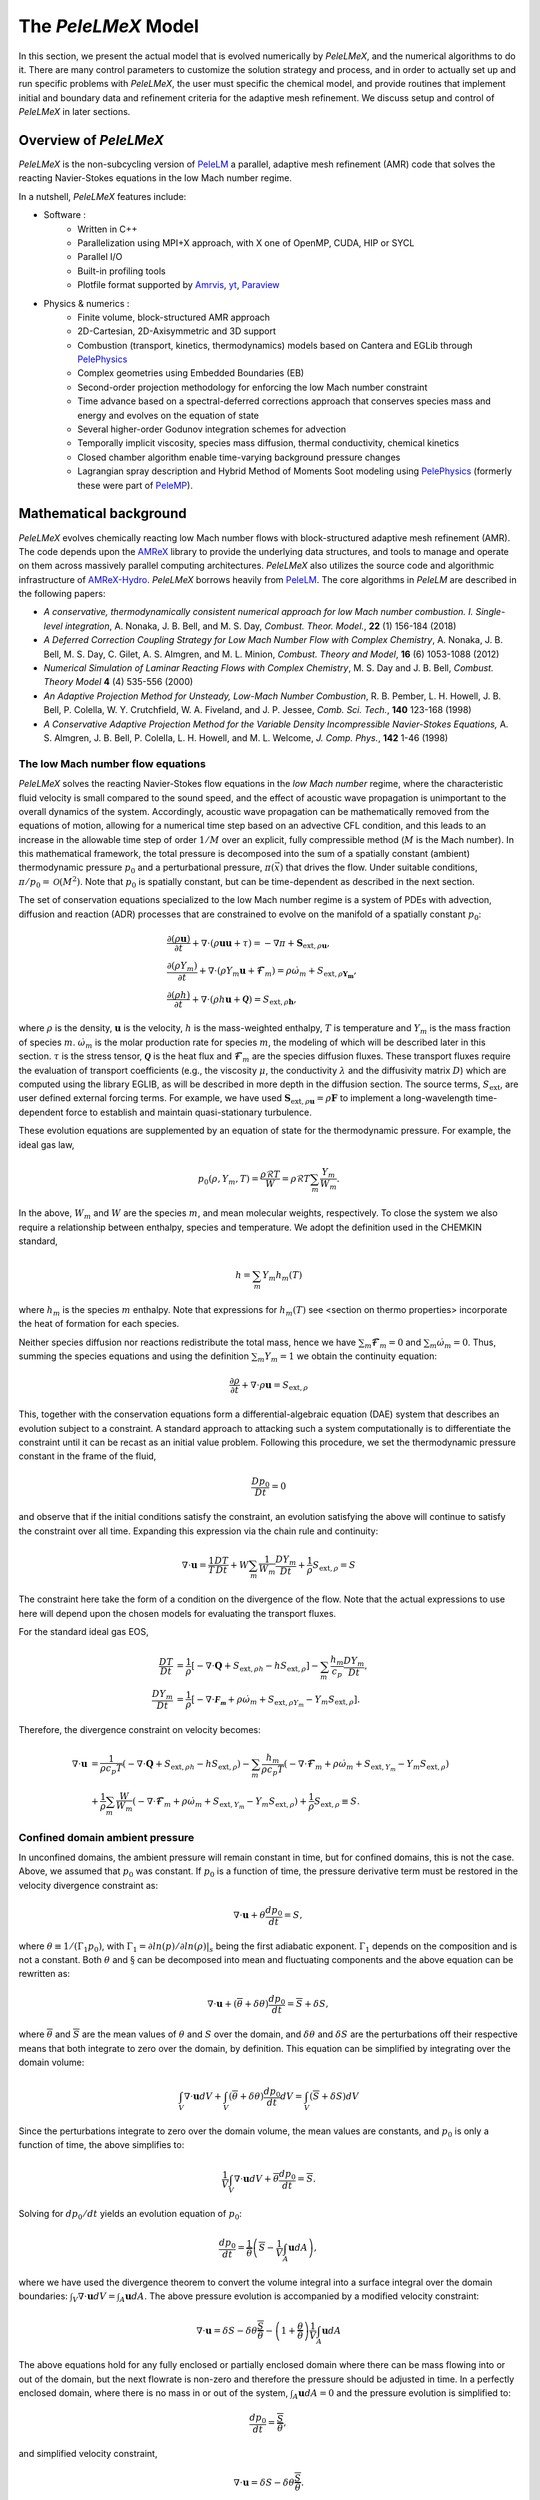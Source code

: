 .. highlight:: rst

.. _sec:model:

The `PeleLMeX` Model
====================

In this section, we present the actual model that is evolved numerically by `PeleLMeX`, and the numerical algorithms
to do it.  There are many control parameters to customize the solution strategy and process, and in order to actually
set up and run specific problems with `PeleLMeX`, the user must specific the chemical model, and provide routines
that implement initial and boundary data and refinement criteria for the adaptive mesh refinement.  We discuss
setup and control of `PeleLMeX` in later sections.

Overview of `PeleLMeX`
----------------------

`PeleLMeX` is the non-subcycling version of `PeleLM <https://amrex-combustion.github.io/PeleLM/>`_ a parallel,
adaptive mesh refinement (AMR) code that solves the reacting Navier-Stokes equations in the low Mach number regime.

In a nutshell, `PeleLMeX` features include:

* Software :
   * Written in C++
   * Parallelization using MPI+X approach, with X one of OpenMP, CUDA, HIP or SYCL
   * Parallel I/O
   * Built-in profiling tools
   * Plotfile format supported by `Amrvis <https://github.com/AMReX-Codes/Amrvis/>`_, `yt <http://yt-project.org/>`_, `Paraview <https://www.paraview.org/>`_
* Physics & numerics :
   * Finite volume, block-structured AMR approach
   * 2D-Cartesian, 2D-Axisymmetric and 3D support
   * Combustion (transport, kinetics, thermodynamics) models based on Cantera and EGLib through `PelePhysics <https://github.com/AMReX-Combustion/PelePhysics>`_
   * Complex geometries using Embedded Boundaries (EB)
   * Second-order projection methodology for enforcing the low Mach number constraint
   * Time advance based on a spectral-deferred corrections approach that conserves species mass and energy and evolves on the equation of state
   * Several higher-order Godunov integration schemes for advection
   * Temporally implicit viscosity, species mass diffusion, thermal conductivity, chemical kinetics
   * Closed chamber algorithm enable time-varying background pressure changes
   * Lagrangian spray description and Hybrid Method of Moments Soot modeling using `PelePhysics <https://github.com/AMReX-Combustion/PelePhysics>`_ (formerly these were part of `PeleMP <https://github.com/AMReX-Combustion/PeleMP>`_).

Mathematical background
-----------------------

`PeleLMeX` evolves chemically reacting low Mach number flows with block-structured adaptive mesh refinement (AMR). The code depends upon the `AMReX <https://github.com/AMReX-Codes/amrex>`_ library to provide the underlying data structures, and tools to manage and operate on them across massively parallel computing architectures. `PeleLMeX` also utilizes the source code and algorithmic infrastructure of `AMReX-Hydro <https://github.com/AMReX-Fluids/AMReX-Hydro>`_. `PeleLMeX` borrows heavily from `PeleLM`_. The core algorithms in `PeleLM` are described in the following papers:

* *A conservative, thermodynamically consistent numerical approach for low Mach number combustion. I. Single-level integration*, A. Nonaka, J. B. Bell, and M. S. Day, *Combust. Theor. Model.*, **22** (1) 156-184 (2018)

* *A Deferred Correction Coupling Strategy for Low Mach Number Flow with Complex Chemistry*, A. Nonaka, J. B. Bell, M. S. Day, C. Gilet, A. S. Almgren, and M. L. Minion, *Combust. Theory and Model*, **16** (6) 1053-1088 (2012)

* *Numerical Simulation of Laminar Reacting Flows with Complex Chemistry*, M. S. Day and J. B. Bell, *Combust. Theory Model* **4** (4) 535-556 (2000)

* *An Adaptive Projection Method for Unsteady, Low-Mach Number Combustion*, R. B. Pember, L. H. Howell, J. B. Bell, P. Colella, W. Y. Crutchfield, W. A. Fiveland, and J. P. Jessee, *Comb. Sci. Tech.*, **140** 123-168 (1998)

* *A Conservative Adaptive Projection Method for the Variable Density Incompressible Navier-Stokes Equations,* A. S. Almgren, J. B. Bell, P. Colella, L. H. Howell, and M. L. Welcome, *J. Comp. Phys.*, **142** 1-46 (1998)

The low Mach number flow equations
^^^^^^^^^^^^^^^^^^^^^^^^^^^^^^^^^^

`PeleLMeX` solves the reacting Navier-Stokes flow equations in the *low Mach number* regime, where the characteristic fluid velocity is small compared to the sound speed, and the effect of acoustic wave propagation is unimportant to the overall dynamics of the system. Accordingly, acoustic wave propagation can be mathematically removed from the equations of motion, allowing for a numerical time step based on an advective CFL condition, and this leads to an increase in the allowable time step of order :math:`1/M` over an explicit, fully compressible method (:math:`M` is the Mach number).  In this mathematical framework, the total pressure is decomposed into the sum of a spatially constant (ambient) thermodynamic pressure :math:`p_0` and a perturbational pressure, :math:`\pi({\vec x})` that drives the flow.  Under suitable conditions, :math:`\pi/p_0 = \mathcal{O} (M^2)`. Note that :math:`p_0` is spatially constant, but can be time-dependent as described in the next section.

The set of conservation equations specialized to the low Mach number regime is a system of PDEs with advection, diffusion and reaction (ADR) processes that are constrained to evolve on the manifold of a spatially constant :math:`p_0`:

.. math::

    &\frac{\partial (\rho \boldsymbol{u})}{\partial t} +
    \nabla \cdot \left(\rho  \boldsymbol{u} \boldsymbol{u} + \tau \right)
    = -\nabla \pi + \boldsymbol{S}_{\text{ext},\rho\boldsymbol{u}},\\
    &\frac{\partial (\rho Y_m)}{\partial t} +
    \nabla \cdot \left( \rho Y_m \boldsymbol{u}
    + \boldsymbol{\mathcal{F}}_{m} \right)
    = \rho \dot{\omega}_m + S_{\text{ext},\rho\boldsymbol{Y_m}},\\
    &\frac{ \partial (\rho h)}{ \partial t} +
    \nabla \cdot \left( \rho h \boldsymbol{u}
    + \boldsymbol{\mathcal{Q}} \right) = S_{\text{ext},\rho\boldsymbol{h}} ,

where :math:`\rho` is the density, :math:`\boldsymbol{u}` is the velocity, :math:`h` is the mass-weighted enthalpy, :math:`T` is temperature and :math:`Y_m` is the mass fraction of species :math:`m`. :math:`\dot{\omega}_m` is the molar production rate for species :math:`m`, the modeling of which will be described later in this section. :math:`\tau` is the stress tensor, :math:`\boldsymbol{\mathcal{Q}}` is the heat flux and :math:`\boldsymbol{\mathcal{F}}_m` are the species diffusion fluxes. These transport fluxes require the evaluation of transport coefficients (e.g., the viscosity :math:`\mu`, the conductivity :math:`\lambda` and the diffusivity matrix :math:`D`) which are computed using the library EGLIB, as will be described in more depth in the diffusion section. The source terms, :math:`S_{\text{ext}}`, are user defined external forcing terms.  For example, we have used :math:`\boldsymbol{S}_{\text{ext},\rho\boldsymbol{u}} = \rho\boldsymbol{F}` to implement a long-wavelength time-dependent force to establish and maintain quasi-stationary turbulence.

These evolution equations are supplemented by an equation of state for the thermodynamic pressure.  For example, the ideal gas law,

.. math::

    p_0(\rho,Y_m,T)=\frac{\rho \mathcal{R} T}{W}=\rho \mathcal{R} T
    \sum_m \frac{Y_m}{W_m} .

In the above, :math:`W_m` and :math:`W` are the species :math:`m`, and mean molecular weights, respectively.  To close the system we also require a relationship between enthalpy, species and temperature.  We adopt the definition used in the CHEMKIN standard,

.. math::

    h=\sum_m Y_m h_m(T)

where :math:`h_m` is the species :math:`m` enthalpy.  Note that expressions for :math:`h_m(T)` see <section on thermo properties> incorporate the heat of formation for each species.


Neither species diffusion nor reactions redistribute the total mass, hence we have :math:`\sum_m \boldsymbol{\mathcal{F}}_m = 0` and :math:`\sum_m \dot{\omega}_m = 0`. Thus, summing the species equations and using the definition :math:`\sum_m Y_m = 1` we obtain the continuity equation:

.. math::

    \frac{\partial \rho}{\partial t} + \nabla \cdot \rho \boldsymbol{u} = S_{\text{ext},\rho}

This, together with the conservation equations form a differential-algebraic equation (DAE) system that describes an evolution subject to a constraint.  A standard approach to attacking such a system computationally is to differentiate the constraint until it can be recast as an initial value problem.  Following this procedure, we set the thermodynamic pressure constant in the frame of the fluid,

.. math::

    \frac{Dp_0}{Dt} = 0

and observe that if the initial conditions satisfy the constraint, an evolution satisfying the above will continue to satisfy the constraint over all time.  Expanding this expression via the chain rule and continuity:

.. math::

    \nabla \cdot \boldsymbol{u} = \frac{1}{T}\frac{DT}{Dt}
    + W \sum_m \frac{1}{W_m} \frac{DY_m}{Dt} + \frac{1}{\rho}S_{\text{ext},\rho} = S

The constraint here take the form of a condition on the divergence of the flow.  Note that the actual expressions to use here will depend upon the chosen models for evaluating the transport fluxes.

For the standard ideal gas EOS, 

.. math::

    \frac{DT}{Dt} &= \frac{1}{\rho}\left[ - \nabla \cdot \boldsymbol{Q} + S_{\text{ext},\rho h} - h S_{\text{ext},\rho}\right] - \sum_m \frac{h_m}{ c_p} \frac{DY_m}{Dt}, \\
    \frac{DY_m}{Dt} &= \frac{1}{\rho}\left[ - \nabla \cdot \boldsymbol{\mathcal{F_m}} + \rho \dot \omega_m + S_{\text{ext},\rho Y_m} - Y_m S_{\text{ext},\rho}\right].

Therefore, the divergence constraint on velocity becomes:

.. math::

    \nabla \cdot \boldsymbol{u} &= \frac{1}{\rho c_p T} \left(-\nabla \cdot \boldsymbol{Q} + S_{\text{ext},\rho h} - h S_{\text{ext},\rho} \right) 
    - \sum_m \frac{h_m}{\rho c_p T} \left( - \nabla \cdot \boldsymbol{\mathcal{F}}_m + \rho \dot \omega_m + S_{\text{ext},Y_m} - Y_m S_{\text{ext},\rho}\right) \\
    &\;\;\;+ \frac{1}{\rho} \sum_m \frac{W}{W_m} \left( - \nabla \cdot \boldsymbol{\mathcal{F}}_m + \rho \dot \omega_m + S_{\text{ext},Y_m} - Y_m S_{\text{ext},\rho}\right) + \frac{1}{\rho}S_{\text{ext},\rho}\equiv S .

Confined domain ambient pressure
^^^^^^^^^^^^^^^^^^^^^^^^^^^^^^^^

In unconfined domains, the ambient pressure will remain constant in time, but for confined domains, this is not the case. Above, we assumed that :math:`p_0` was constant. If :math:`p_0` is a function of time, the pressure derivative term must be restored in the velocity divergence constraint as:

.. math::

    \nabla \cdot \boldsymbol{u} + \theta \frac{dp_0}{dt} = S ,

where :math:`\theta \equiv 1/(\Gamma_1 p_0)`, with :math:`\Gamma_1 = \partial ln(p)/\partial ln(\rho)|_s` being the first adiabatic exponent. :math:`\Gamma_1` depends on the composition and is not a constant. Both :math:`\theta` and :math:`\S` can be decomposed into mean and fluctuating components and the above equation can be rewritten as:

.. math::

    \nabla \cdot \boldsymbol{u} + (\overline \theta + \delta \theta)\frac{dp_0}{dt} = \overline S + \delta S,

where :math:`\overline \theta` and :math:`\overline S` are the mean values of :math:`\theta` and :math:`S` over the domain, and :math:`\delta \theta` and :math:`\delta S` are the perturbations off their respective means that both integrate to zero over the domain, by definition. This equation can be simplified by integrating over the domain volume:

.. math::

    \int_V \nabla \cdot \boldsymbol{u} dV + \int_V (\overline \theta + \delta \theta)\frac{dp_0}{dt} dV = \int_V (\overline S + \delta S) dV

Since the perturbations integrate to zero over the domain volume, the mean values are constants, and :math:`p_0` is only a function of time, the above simplifies to:

.. math::

    \frac{1}{V} \int_V \nabla \cdot \boldsymbol{u} dV + \overline \theta \frac{dp_0}{dt} = \overline S .

Solving for :math:`dp_0/dt` yields an evolution equation of :math:`p_0`:

.. math::

    \frac{dp_0}{dt} = \frac{1}{\overline \theta} \left(\overline S - \frac{1}{V} \int_A \boldsymbol{u} dA \right) ,

where we have used the divergence theorem to convert the volume integral into a surface integral over the domain boundaries: :math:`\int_V \nabla \cdot \boldsymbol{u} dV = \int_A \boldsymbol{u} dA`. The above pressure evolution is accompanied by a modified velocity constraint:

.. math::

    \nabla \cdot \boldsymbol{u} = \delta S - \delta \theta \frac{\overline S}{\overline \theta} - \left(1 + \frac{\theta}{\overline \theta} \right) \frac{1}{V} \int_A \boldsymbol{u} dA

The above equations hold for any fully enclosed or partially enclosed domain where there can be mass flowing into or out of the domain, but the next flowrate is non-zero and therefore the pressure should be adjusted in time. In a perfectly enclosed domain, where there is no mass in or out of the system, :math:`\int_A \boldsymbol{u} dA = 0` and the pressure evolution is simplified to:

.. math::

    \frac{dp_0}{dt} = \frac{\overline S}{\overline \theta} ,

and simplified velocity constraint,

.. math::

     \nabla \cdot \boldsymbol{u} = \delta S - \delta \theta \frac{\overline S}{\overline \theta} .

PeleLMeX Algorithm
------------------

An overview of `PeleLMeX` time-advance function is provided in :numref:`LMeX_Algo` and details are provided in the following subsections.

.. figure:: images/model/PeleLMeX_Algorithm.png
   :name: LMeX_Algo
   :align: center
   :figwidth: 50%

   : Flowchart of the *PeleLMeX* advance function.

The three steps of the low Mach number projection scheme described :ref:`below <ssec:projScheme>` are referenced to better
emphasize how the thermodynamic solve is closely weaved into the fractional step approach. Striped boxes indicate where the
:ref:`Godunov procedure <ssec:advScheme>` is employed while the four different linear solves are highlighted.

Low Mach number projection scheme
^^^^^^^^^^^^^^^^^^^^^^^^^^^^^^^^^
.. _ssec:projScheme:

`PeleLMeX` implements a finite-volume, Cartesian grid discretization approach with constant grid spacing, where
:math:`U`, :math:`\rho`, :math:`\rho Y_m`, :math:`\rho h`, and :math:`T` represent cell averages, and the pressure field, :math:`\pi`, is defined on the nodes
of the grid, and is temporally constant on the intervals over the time step.
The projection scheme is based on a fractional step approach where, for purely incompressible flow, the velocity is first advanced in time
using the momentum equation (**Step 1**) and subsequently projected to enforce the divergence constraint (**Step 3**). When considering variable density flows,
the scalar thermodynamic advance is performed between these two steps (**Step 2**), but within the SDC context, **Step 1** and **Step 2** are effectively interlaced.
The three major steps of the algorithm (Almgren *et al.* 1998, Day and Bell, 2000, Nonaka *et al.* 2012):

**Step 1**: (*Compute advection velocities*) Use a second-order Godunov procedure to predict a time-centered
velocity, :math:`U^{{\rm ADV},*}`, on cell faces using the cell-centered data (plus sources due to any auxiliary forcing) at :math:`t^n`,
and the lagged pressure gradient from the previous time interval, which we denote as :math:`\nabla \pi^{n-1/2}`.
This provisional field, :math:`U^{{\rm ADV},*}`, fails to satisfy the divergence constraint. We apply a discrete projection (termed *MAC*-projection)
by solving the elliptic equation with a time-centered source term:

.. math::

    D^{{\rm FC}\rightarrow{\rm CC}}\frac{1}{\rho^n}G^{{\rm CC}\rightarrow{\rm FC}}\phi
    = D^{{\rm FC}\rightarrow{\rm CC}}U^{{\rm ADV},*} - S^{MAC}

for :math:`\phi` at cell-centers, where :math:`D^{{\rm FC}\rightarrow{\rm CC}}` represents a cell-centered divergence of face-centered data,
and :math:`G^{{\rm CC}\rightarrow{\rm FC}}` represents a face-centered gradient of cell-centered data, and :math:`\rho^n` is computed on
cell faces using arithmetic averaging from neighboring cell centers. Also, :math:`S^{MAC}` refers to the RHS of the constraint
equation, with adjustments to be discussed in the next section -- these adjustments are computed to ensure that the final update
satisfied the equation of state. The solution, :math:`\phi`, is then used to define:

.. math::

    U^{\rm ADV} = U^{{\rm ADV},*} - \frac{1}{\rho^n}G^{{\rm CC}\rightarrow{\rm FC}}\phi,

After the *MAC*-projection, :math:`U^{\rm ADV}` is a second-order accurate, staggered (face-centered) grid vector
field at :math:`t^{n+1/2}` that discretely satisfies the constraint. This field is the advection velocity used for computing
the time-explicit advective fluxes for :math:`U`, :math:`\rho h`, and :math:`\rho Y_m`.


**Step 2**: (*Advance thermodynamic variables*) Integrate :math:`(\rho Y_m,\rho h)` over the full time step using a spectral deferred correction (SDC) approach, the details of which can be found in `PeleLM documentation <https://amrex-combustion.github.io/PeleLM/manual/html/Model.html#sdc-preliminaries>`_. An even more detailed version of the algorithm is available in Nonaka *et al.*, 2018.

* We begin by computing the diffusion terms :math:`D^n` at :math:`t^n` that will be needed throughout the SDC iterations. Specifically, we evaluate the transport coefficients :math:`(\lambda,C_p,\mathcal D_m,h_m)^n` from :math:`(Y_m,T)^n`, and the provisional diffusion fluxes, :math:`\widetilde{\boldsymbol{\cal F}}_m^n`.  These fluxes are conservatively corrected (i.e., adjusted to sum to zero by adding a mass-weighted "correction velocity") to obtain :math:`{\boldsymbol{\cal F}}_m^n` such that :math:`\sum {\boldsymbol{\cal F}}_m^n = 0`. Finally, we copy the transport coefficients, diffusion fluxes and the thermodynamic state from :math:`t^n` as starting values for :math:`t^{n+1,(k=0)}`, and initialize the reaction terms, :math:`I_R` from the values used in the previous step.

* The following sequence is then repeated for each iteration :math:`k<k_{max}` starting at :math:`k=0`:

  #. if :math:`k>0`, compute the lagged (previous :math:`k` iteration) transport properties, diffusion terms :math:`D^{n+1,(k)}` and divergence constraint :math:`\widehat S^{n+1,(k)}`

  #. construct the *MAC*-projection RHS :math:`S^{MAC}`, combining :math:`t^n` and :math:`t^{n+1,(k)}` estimates of :math:`\widehat S`, and the pressure correction :math:`\chi` (Nonaka *et al*, 2018):

     .. math::

        S^{MAC} = \frac{1}{2}(\widehat S^n + \widehat S^{n+1,(k)}) + \sum_{i=0}^k \frac{1}{p_{therm}^{n+1,(i)}}\frac{p_{therm}^{n+1,(i)}-p_0}{\Delta t}

     In this update, it is optional whether to update the :math:`\widehat S^{n+1}` term on every SDC iteration, or to simply compute it for :math:`k = 0` and then hold it constant, with the :math:`\chi` correction iterations accounting for changes during the SDC iterations. The latter strategy has been observed to improve convergence in some cases.

  #. Perform **Step 1** to obtain the time-centered, staggered :math:`U^{ADV}`

  #. Use a 2nd Godunov integrator to predict species time-centered edge states, :math:`(\rho Y_m)^{n+1/2,(k+1)}` and their advection terms :math:`A_m^{n+1/2,(k+1)}` using :math:`U^{ADV}`. Source terms for this prediction include explicit diffusion forcing, :math:`D^{n}`, and an iteration-lagged reaction term, :math:`I_R^{(k)}`. Since the diffusion and chemistry will not affect the new-time density, we can already compute :math:`\rho^{n+1,(k+1)}`. This will be needed in the trapezoidal-in-time diffusion solves. We also compute :math:`A_h^{n+1/2,(k+1)}`: we could also use a Godunov scheme, but because :math:`h` contains the heat of formation scaled to an arbitrary reference state, it is not generally monotonic through flames. Also, because the equation of state is generally nonlinear, this will often lead to numerically-generated non-mononoticity in the temperature field. Using the fact that temperature should be smoother and monotonic through the flame, we instead predict temperature with the Godunov scheme and use face-centered :math:`T`, :math:`\rho = \sum (\rho Y_m)` and :math:`Y_m = (\rho Y_m)/\rho` to evaluate :math:`h` instead of extrapolating. We can then evaluate the enthalpy advective flux divergence, :math:`A_h^{n+1/2,(k+1)}`, for :math:`\rho h`.

  #. We now compute provisional, time-advanced species mass fractions, :math:`\widetilde Y_{m,{\rm AD}}^{n+1,(k+1)}`, by solving a backward Euler type correction equation for the Crank-Nicolson update. Note that the provisional species diffusion fluxes reads :math:`\widetilde{\boldsymbol{\cal F}}_{m,{\rm AD}}^{(k)} = -\rho^n D_{m,mix}^n \nabla \widetilde X_{m,{\rm AD}}^{(k)}`. This expression couples together all of the species mass fractions (:math:`Y_m`) in the update of each, even for the mixture-averaged model. Computationally, it is much more tractable to write this as a diagonal matrix update with a lagged correction by noting that :math:`X_m = (W/W_m)Y_m`. Using the chain rule, :math:`\widetilde{\boldsymbol{\cal F}}_{m,{\rm AD}}^{(k)}` then has components proportional to :math:`\nabla Y_m` and :math:`\nabla W`. The latter is lagged in the iterations, and is typically very small. In the limit of sufficient iterations, diffusion is driven by the true form of the the driving force, :math:`d_m`, but in this form, each iteration involves decoupled diagonal solves (following the SDC formalism used above):

     .. math::

        \frac{\rho^{n+1,(k+1)}\widetilde Y_{m,{\rm AD}}^{n+1,(k+1)} - (\rho Y_m)^n}{\Delta t} = A_m^{{n+1/2,(k+1)}} + \widetilde D_{m,AD}^{n+1,(k+1)} + \frac{1}{2}(D_m^n - D_m^{n+1,(k)}) + I_{R,m}^{(k)}

     The resulting :math:`\rho^{n+1,(k+1)}\widetilde Y_{m,{\rm AD}}^{n+1,(k+1)}` are used to compute the implicit (conservatively-corrected) species diffusion fluxes and implicit diffusion term :math:`D_{m,AD}^{n+1,(k+1)}`, which is employed to get a final AD updated :math:`\rho^{n+1,(k+1)}\widetilde Y_{m,{\rm AD}}^{n+1,(k+1)}`. Next, we compute the time-advanced enthalpy, :math:`h_{\rm AD}^{n+1,(k+1)}`.  Much like for the diffusion of the :math:`\rho Y_m`, the :math:`\nabla T` driving force leads to a nonlinear, coupled Crank-Nicolson update for :math:`\rho h`. We define an alternative linearized strategy by following the same SDC-correction formalism used for the species, and write the nonlinear update for :math:`\rho h` (noting that there is no reaction source term here):

     .. math::

        \frac{\rho^{n+1,(k+1)} h_{{\rm AD}}^{n+1,(k+1)} - (\rho h)^n}{\Delta t} = A_h^{n+1/2,(k+1)} + D_{T,AD}^{n+1,(k+1)} + H_{AD}^{n+1,(k+1)} \\
       + \frac{1}{2} \Big( D_T^n - D_T^{n+1,(k)} + H^n - H^{n+1,(k)} \Big)

     However, since we cannot compute :math:`h_{{\rm AD}}^{n+1,(k+1)}` directly, we solve this iteratively based on the approximation :math:`h_{{\rm AD}}^{(k+1),\ell+1} \approx h_{{\rm AD}}^{(k+1),\ell} + C_{p}^{(k+1),\ell} \delta T^{(k+1),\ell+1}`, with :math:`\delta T^{(k+1),\ell+1} = T_{{\rm AD}}^{(k+1),\ell+1} - T_{{\rm AD}}^{(k+1),\ell}`, and iteration index, :math:`\ell` = 1::math:`\,\ell_{MAX}`. The enthalpy update equation is thus recast into a linear equation for :math:`\delta T^{(k+1);\ell+1}`:

     .. math::

        \rho^{n+1,(k+1)} C_p^{(k+1),\ell} \delta T^{(k+1),\ell+1} -\Delta t \, \nabla \cdot \lambda^{(k)} \nabla (\delta T^{(k+1),\ell +1}) = \rho^n h^n - \rho^{n+1,(k+1)}  \\
        h_{AD}^{(k+1),\ell} + \Delta t \Big( A_h^{n+1/2,(k+1)} + D_{T,AD}^{(k+1),\ell} + H_{AD}^{(k+1),\ell} \Big) + \frac{\Delta t}{2} \Big( D_T^n - D_T^{n+1,(k)} + H^n - H^{n+1,(k)} \Big)

     where :math:`H_{AD}^{(k+1),\ell} = - \nabla \cdot \sum h_m(T_{AD}^{(k+1),\ell}) \, {\boldsymbol{\cal F}}_{m,AD}^{n+1,(k+1)}` and :math:`D_{T,AD}^{(k+1),\ell} = \nabla \cdot \lambda^{(k)} \, \nabla T_{AD}^{(k+1),\ell}`. After each iteration, update :math:`T_{{\rm AD}}^{(k+1),\ell+1} = T_{{\rm AD}}^{(k+1),\ell} + \delta T^{(k+1),\ell+1}` and re-evaluate :math:`(C_p ,h_m)^{(k+1),\ell+1}` using :math:`(T_{{\rm AD}}^{(k+1),\ell+1}, Y_{m,{\rm AD}}^{n+1,(k+1)}`).

  #. Based on the updates above, we define an effective contribution of advection and diffusion to the update of :math:`\rho Y_m` and :math:`\rho h`:

     .. math::

         &&Q_{m}^{n+1,(k+1)} = A_m^{n+1/2,(k+1)} + D_{m,AD}^{(n+1,k+1)} + \frac{1}{2}(D_m^n - D_m^{n+1,(k)}) \\
         &&Q_{h}^{n+1,(k+1)} = A_h^{n+1/2,(k+1)} + D_{T,AD}^{n+1,(k+1)} + H_{AD}^{n+1,(k+1)} + \frac{1}{2}(D_T^n - D_T^{n+1,(k)} + H^n - H^{n+1,(k)} )

     that we treat as piecewise-constant source terms to advance :math:`(\rho Y_m,\rho h)^n` to :math:`(\rho Y_m,\rho h)^{n+1,(k+1)}`. The ODE system for the reaction part over :math:`\Delta t^n` then takes the following form:

     .. math::

         \frac{\partial(\rho Y_m)}{\partial t} &=& Q_{m}^{n+1,(k+1)} + \rho\dot\omega_m(Y_m,T),\label{eq:MISDC VODE 3}\\
         \frac{\partial(\rho h)}{\partial t} &=& Q_{h}^{n+1,(k+1)}.\label{eq:MISDC VODE 4}

     After the integration is complete, we make one final call to the equation of state to compute :math:`T^{n+1,(k+1)}` from :math:`(Y_m,h)^{n+1,(k+1)}`.  We also can compute the effect of reactions in the evolution of :math:`\rho Y_m` using,

     .. math::

         I_{R,m}^{(k+1)} = \frac{(\rho Y_m)^{n+1, (k+1)} - (\rho Y_m)^n}{\Delta t} - Q_{m}^{n+1,(k+1)}.

     If :math:`k=k_{max}-1`, the time-advancement of the thermodynamic variables is complete, set :math:`(\rho Y_m,\rho h)^{n+1} = (\rho Y_m,\rho h)^{n+1,(k+1)}`.

* Before moving to **Step 3**, the new time viscosity and instantaneous divergence constraint :math:`\widehat S^{n+1}` are evaluated.

**Step 3**: (*Advance the velocity*) Compute an intermediate cell-centered velocity field, :math:`U^{n+1,*}` using the lagged pressure
gradient, by solving

.. math::

    \rho^{n+1/2}\frac{U^{n+1,*}-U^n}{\Delta t}
    + \rho^{n+1/2}\left(U^{\rm ADV}\cdot\nabla U\right)^{n+1/2} = \\
    \frac{1}{2}\left(\nabla\cdot\tau^n
    + \nabla\cdot\tau^{n+1,*}\right) - \nabla\pi^{n-1/2} + \frac{1}{2}(F^n + F^{n+1}),

where :math:`\tau^{n+1,*} = \mu^{n+1}[\nabla U^{n+1,*} +(\nabla U^{n+1,*})^T - \frac{2}{3} \mathcal{I} \, \nabla \cdot U^{n+1,*}]` and
:math:`\rho^{n+1/2} = (\rho^n + \rho^{n+1})/2`, and :math:`F` is the velocity forcing.  This is a semi-implicit discretization for :math:`U`, requiring
a linear solve that couples together all velocity components.  The time-centered velocity in the advective derivative,
:math:`U^{n+1/2}`, is computed in the same way as :math:`U^{{\rm ADV},*}`, but also includes the viscous stress tensor
evaluated at :math:`t^n` as a source term in the Godunov integrator.  At
this point, the intermediate velocity field :math:`U^{n+1,*}` does not satisfy the constraint.  Hence, we apply an
approximate projection to update the pressure and to project :math:`U^{n+1,*}` onto the constraint surface.
In particular, we compute :math:`\widehat S^{n+1}` from the new-time
thermodynamic variables and an estimate of :math:`\dot\omega_m^{n+1}`, which is evaluated
directly from the new-time thermodynamic variables. We project the new-time velocity by solving the elliptic equation,

.. math::

    L^{{\rm N}\rightarrow{\rm N}}\phi = D^{{\rm CC}\rightarrow{\rm N}}\left(U^{n+1,*}
    + \frac{\Delta t}{\rho^{n+1/2}}G^{{\rm N}\rightarrow{\rm CC}}\pi^{n-1/2}\right) - \widehat S^{n+1}

for nodal values of :math:`\phi`.  Here, :math:`L^{{\rm N}\rightarrow{\rm N}}` represents a nodal Laplacian of nodal data, computed
using the standard bilinear finite-element approximation to :math:`\nabla\cdot(1/\rho^{n+1/2})\nabla`.
Also, :math:`D^{{\rm CC}\rightarrow{\rm N}}` is a discrete second-order operator that approximates the divergence at nodes from cell-centered data
and :math:`G^{{\rm N}\rightarrow{\rm CC}}` approximates a cell-centered gradient from nodal data. Nodal
values for :math:`\widehat S^{n+1}` required for this equation are obtained by interpolating the cell-centered values. Finally, we
determine the new-time cell-centered velocity field using

.. math::

    U^{n+1} = U^{n+1,*} - \frac{\Delta t}{\rho^{n+1/2}}G^{{\rm N}\rightarrow{\rm CC}}(\phi-\pi^{n-1/2}),

and the new time-centered pressure using :math:`\pi^{n+1/2} = \phi`.

Thus, there are three different types of linear solves required to advance the velocity field.  The first is the *MAC* solve
in order to obtain *face-centered* velocities used to compute advective fluxes. The second is the multi-component *cell-centered* solver
is used to obtain the provisional new-time velocities. Finally, a *nodal* solver is used to project the provisional new-time velocities so
that they satisfy the constraint.

Advection schemes
^^^^^^^^^^^^^^^^^
.. _ssec:advScheme:

`PeleLMeX` relies on the `AMReX-Hydro <https://github.com/AMReX-Fluids/AMReX-Hydro>`_ implementation of the 2nd-order Godunov method, with several variants available. The basis of the Godunov approach is to extrapolate the cell-centered quantity of interest (:math:`U`, :math:`\rho Y`, :math:`\rho h`) to cell faces using a second-order Taylor series expansion in space and time. As detailed in `AMReX-Hydro documentation <https://amrex-fluids.github.io/amrex-hydro/docs_html/Schemes.html#godunov-methods>`_, the choice of the slope order and limiting scheme define the exact variant of the Godunov method. Of particular interest for combustion applications, where sharp gradients of intermediate chemical species are found within flame fronts, the `Godunov_BDS` approach provides a bound-preserving advection scheme which greatly limits the appearance of over-/under-shoots, often leading to critical failure of the stiff chemical kinetic integration.

Note that in the presence of EB, only the `Godunov_PLM` variant is available.

AMR extension
^^^^^^^^^^^^^

In contrast with `PeleLM`_, `PeleLMeX` do not rely a on subcycling approach to advance the AMR hierarchy.
This difference is illustrated in the figure below comparing the multi-level time-stepping approach in both codes:

.. figure:: images/model/PeleLMeX_Subcycling.png
   :align: center
   :figwidth: 60%

* `PeleLM` will recursively advance finer levels, halving the time step size (when using a refinement ratio of 2) at each level. For instance, considering a 3 levels simulation, `PeleLM` advances the coarse `Level0` over a :math:`\Delta t_0` step, then `Level1` over a :math:`\Delta t_1` step and `Level2` over two :math:`\Delta t_2` steps, performing an interpolation of the `Level1` data after the first `Level2` step. At this point, a synchronization step is performed to ensure that the fluxes are conserved at coarse-fine interface and a second `Level1` step is performed, followed by the same two `Level2` steps. At this point, two synchronizations are needed between the two pairs of levels.
* In order to get to the same physical time, `PeleLMeX` will perform 4 time steps of size similar to `PeleLM`'s :math:`\Delta t_2`, advancing all the levels at once. The coarse-fine fluxes consistency is this time ensured by averaging down the face-centered fluxes from fine to coarse levels. Additionally, the state itself is averaged down at the end of each SDC iteration.

In practice, `PeleLM` will perform a total of 7 single-level advance steps, while `PeleLMeX` will perform 4 multi-level ones to reach the same physical time, advancing the coarser levels at a smaller CFL number whereas `PeleLM` maintain a fixed CFL at all the level. It might seem that `PeleLMeX` is thus performing extra work, but because it ignore fine-covered regions, `PeleLMeX` do not need to perform the expensive (and often very under-resolved) chemistry integration in fine-covered areas. An exact evaluation of the benefits and drawbacks of each approach is under way.

Geometry with Embedded Boundaries
^^^^^^^^^^^^^^^^^^^^^^^^^^^^^^^^^
.. _ssec:geoEB:

`PeleLMeX` relies on `AMReX's implementation <https://amrex-codes.github.io/amrex/docs_html/EB_Chapter.html>`_ of
the Embedded Boundaries (EB) approach to represent geometrical objects. In this approach, the underlying computational
mesh is uniform and block-structured, but the boundary of the irregular-shaped computational domain conceptually cuts
through this mesh. Each cell in the mesh becomes labeled as regular, cut or covered, and the finite-volume
based discretization methods traditionally used in AMReX applications need to be modified to incorporate these cell shapes.
AMReX provides the necessary EB data structures, including volume and area fractions, surface normals and centroids,
as well as local connectivity information. The fluxes described in :ref:`the projection scheme section <ssec:projScheme>` are then modified to account
for the aperture opening between adjacent cells and the additional EB-fluxes are included when constructing the cell flux divergences.

A common problem arising with EB is the presence of the small cut-cells which can either introduce undesirable constraint on
the explicit time step size or lead to numerical instabilities if not accounterd for. `PeleLMeX` relies on a combination of
classical flux redistribution (FRD) (Pember et al, 1998) and state redistribution (SRD) (Giuliani et al., 2022) to circumvent the issue.
In particular, explicit advective fluxes :math:`A^{n+1/2,(k+1)}` are treated using SRD while explicit diffusion fluxes
:math:`D^{n}` and SDC iteration-lagged :math:`D^{n+1,(k)}` are treated with FRD.
Note that implicit diffusion fluxes are not redistributed as AMReX's linear operators are EB-aware.

The use of AMReX's multigrid linear solver introduces constraint on the complexity of the geometry `PeleLMeX` is able to handle. The
efficiency of the multigrid approach relies on generating coarse version of the linear problem. If the geometry includes thin elements
(such as tube or plate) or narrow channels, coarsening of the geometry is rapidly limited by the occurrence of multi-cut cells (not
supported by AMReX) and the linear solvers are no longer able to robustly tackle projections and implicit diffusion solves. AMReX
include an interface to HYPRE which can help circumvent the issue by sending the coarse-level geometry directly to HYPRE algebraic
multigrid solvers. More details on how to use HYPRE is provided in control Section.

Large Eddy Simulation
^^^^^^^^^^^^^^^^^^^^^

To provide closure for the unresolved turbulent stress/flux terms in Large Eddy Simulation (LES), PeleLMeX supports the
constant-coefficient Smagorinsky, WALE and Sigma models for turbulent transport of momentum, species, and energy. These models are
based on a gradient transport assumption, resulting in terms analogous to the molecular transport of these quantities, but with
modified turbulent transport coefficients. The basis of all these algebraic closures is to model the subgrid scale (sgs) viscosity with:

.. math::

    \nu_{t} = \nu_{sgs} = ( C_m \Delta )^2 \mathcal{D}(\boldsymbol{u})

where :math:`C_m` is a model constant, :math:`\Delta` is the subgrid length scale (typically the grid size) and :math:`\mathcal{D}(\boldsymbol{u})`
is a differential operator acting on the filtered velocity. :math:`\mu_t` is then calculated using the filtered density :math:`\mu_t = \overline{\rho} \cdot \nu_{t}`.
In the `Smagorinsky <https://journals.ametsoc.org/view/journals/mwre/91/3/1520-0493_1963_091_0099_gcewtp_2_3_co_2.xml>`_ model, :math:`C_m = C_s = 0.18` and :math:`\mathcal{D}` writes:

.. math::

   \mathcal{D}_{s} = |\widetilde{S}| = sqrt(2 \widetilde{S}_{ij}\widetilde{S}_{ij}), \hspace{12pt} \widetilde{S}_{ij} = \frac{1}{2} \left(\frac{\partial u_i}{\partial x_j} + \frac{\partial u_j}{\partial x_i} \right).

where filtered quantities are indicated with an overbar, Favre-filtered quantities are indicated with
a tilde. In the `WALE <https://doi.org/10.1023/A:1009995426001>`_  model, :math:`C_m = C_w = 0.60` and :math:`\mathcal{D}` writes:

.. math::

   \mathcal{D}_{w} = \frac{\left(\widetilde{S}_{ij}^{d}\widetilde{S}_{ij}^{d} \right)^{3/2} + }{\left(\widetilde{S}_{ij}\widetilde{S}_{ij} \right)^{5/2} + \left(\widetilde{S}_{ij}^{d}\widetilde{S}_{ij}^{d} \right)^{5/4}},
   \hspace{12pt} \widetilde{S}_{ij}^d = \frac{1}{2}\left( \left(\frac{\partial \widetilde{u}_i}{\partial x_j} \right)^2 + \left(\frac{\partial \widetilde{u}_j}{\partial x_i} \right)^2 \right) - \frac{\delta_{ij}}{3} \left(\frac{\partial \widetilde{u}_k}{\partial x_k} \right)^{2}.

When using the `Sigma <https://doi.org/10.1063/1.3623274>`_ model, :math:`C_m = C_{\sigma} = 1.35` and :math:`\mathcal{D}` writes:

.. math::

    \mathcal{D}_{\sigma} = \frac{\sigma_3(\sigma_1-\sigma_2)(\sigma_2-\sigma_3)}{\sigma_1^2},

where the :math:`\sigma` are the singular values of the filtered velocity gradient tensor.

The total diffusive transport of momentum from both viscous and turbulent stresses is then computed as

.. math::
   \frac{\partial}{\partial x_j}{ \left( \bar{\sigma}_{ij} \right)}
   - \frac{\partial}{\partial x_j}{ \left(\bar{\rho}\widetilde{u_i u_j} - \bar{\rho}\widetilde{u_i} \widetilde{u_j} \right)}
   = \frac{\partial}{\partial x_j}\left[\left(\widetilde{\mu} + \mu_t \right)\left(\frac{\partial \widetilde{u}_i}{\partial x_j}
   + \frac{\partial \widetilde{u}_j}{\partial x_i}- \frac{2}{3} \frac{\partial \widetilde{u}_k}{\partial x_k}\delta_{ij} \right)  \right]

The thermal conducivity and species diffusivities are similarly modified with turbulent contributions, :math:`\lambda_t = \mu_t \widetilde{c_p} / Pr_t` and :math:`(\rho D)_t = \mu_t/Sc_t`. The solution algorithm is unchanged other than the addition of these turbulent coefficients to the corresponding molecular transport properties. Nominal values for the model coefficient :math:`Sc_t = Pr_t = 0.7`.

**Limitations**: Because the turbulent transport coefficients are nonlinear functions of the velocity field, the treatment of
the diffusion terms is not fully implicit when LES models are active. While the implicit solves as described above are kept
in place to ensure numerical stability, the turbulent transport coefficients are evaluated only at the old timestep, with the
old turbulent values also used to approximate the values at the new timestep. Additionally, the present implementation cannot
be used with EFIELD.
